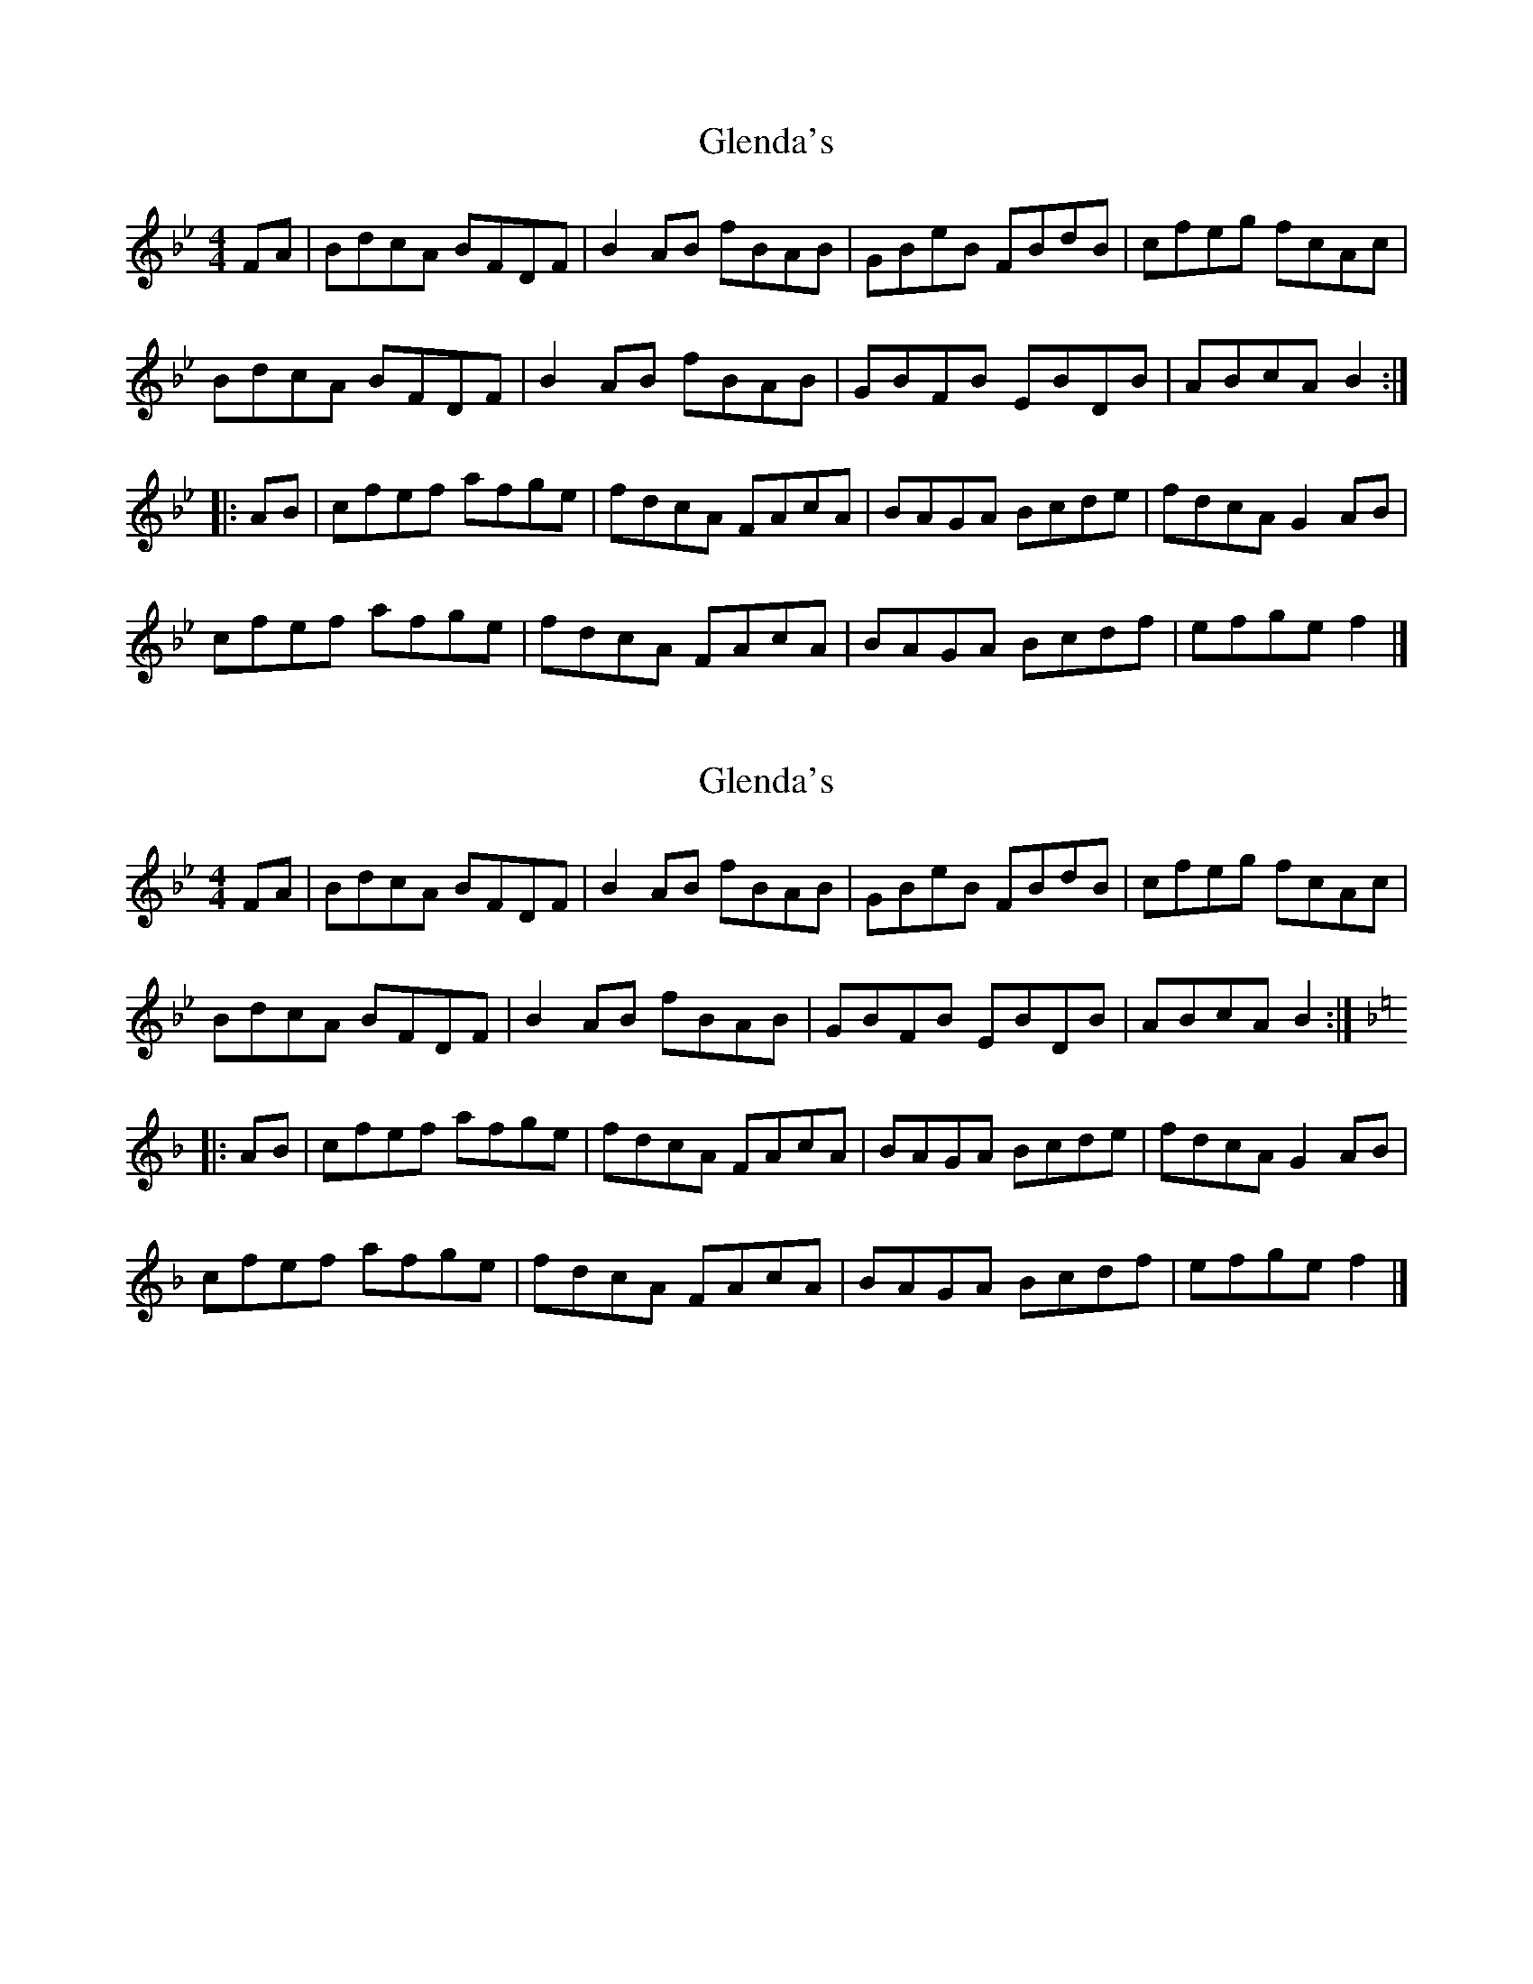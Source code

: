 X: 1
T: Glenda's
Z: KheltonHeadley
S: https://thesession.org/tunes/14658#setting27052
R: reel
M: 4/4
L: 1/8
K: Gmin
FA|BdcA BFDF|B2AB fBAB|GBeB FBdB|cfeg fcAc|
BdcA BFDF|B2AB fBAB|GBFB EBDB|ABcA B2:|
|:AB|cfef afge|fdcA FAcA|BAGA Bcde|fdcA G2AB|
cfef afge|fdcA FAcA|BAGA Bcdf|efge f2|]
X: 2
T: Glenda's
Z: martin clarke
S: https://thesession.org/tunes/14658#setting27768
R: reel
M: 4/4
L: 1/8
K: Gmin
K: Bbmaj
FA|BdcA BFDF|B2AB fBAB|GBeB FBdB|cfeg fcAc|
BdcA BFDF|B2AB fBAB|GBFB EBDB|ABcA B2:|
K: Fmaj
|:AB|cfef afge|fdcA FAcA|BAGA Bcde|fdcA G2AB|
cfef afge|fdcA FAcA|BAGA Bcdf|efge f2|]
X: 3
T: Glenda's
Z: Moxhe
S: https://thesession.org/tunes/14658#setting27785
R: reel
M: 4/4
L: 1/8
K: Gmaj
DF|GBAF GDB,D|G2FG dGFG|EGcG DGBG|Adce dAFA|
GBAF GDB,D|G2FG dGFG|EGDG CGB,G|FGAF G2:|
K:Dmaj
|:FG|Adcd fdec|dBAF DFAF|GFEF GABc|dBAF E2FG|
Adcd fdec|dBAF DFAF|GFEF GABd|cdec d2|]

